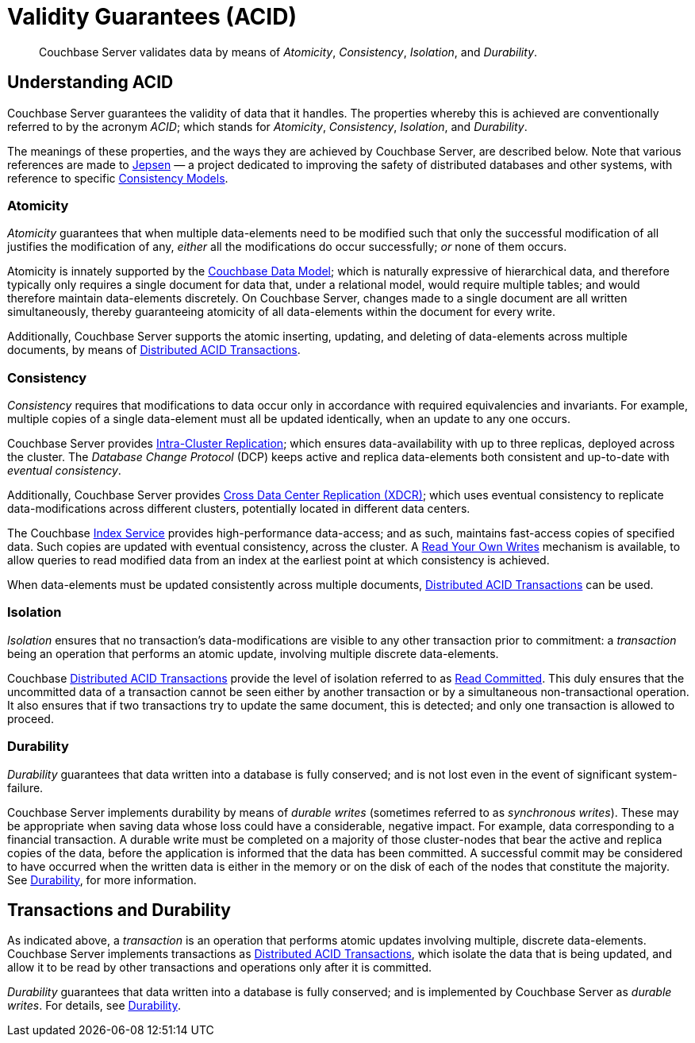= Validity Guarantees (ACID)

[abstract]
Couchbase Server validates data by means of _Atomicity_, _Consistency_, _Isolation_, and _Durability_.

[#understanding-acid]
== Understanding ACID

Couchbase Server guarantees the validity of data that it handles.
The properties whereby this is achieved are conventionally referred to by the acronym _ACID_; which stands for _Atomicity_, _Consistency_, _Isolation_, and _Durability_.

The meanings of these properties, and the ways they are achieved by Couchbase Server, are described below.
Note that various references are made to https://jepsen.io[Jepsen] &#8212; a project dedicated to improving the safety of distributed databases and other systems, with reference to specific https://jepsen.io/consistency[Consistency Models].

[#atomicity-definition-and-implementation]
=== Atomicity

_Atomicity_ guarantees that when multiple data-elements need to be modified such that only the successful modification of all justifies the modification of any, _either_ all the modifications do occur successfully; _or_ none of them occurs.

Atomicity is innately supported by the xref:learn:data/document-data-model.adoc[Couchbase Data Model]; which is naturally expressive of hierarchical data, and therefore typically only requires a single document for data that, under a relational model, would require multiple tables; and would therefore maintain data-elements discretely.
On Couchbase Server, changes made to a single document are all written simultaneously, thereby guaranteeing atomicity of all data-elements within the document for every write.

Additionally, Couchbase Server supports the atomic inserting, updating, and deleting of data-elements across multiple documents, by means of xref:learn:data/transactions.adoc[Distributed ACID Transactions].

[#consistency-definition-and-implementation]
=== Consistency

_Consistency_ requires that modifications to data occur only in accordance with required equivalencies and invariants.
For example, multiple copies of a single data-element must all be updated identically, when an update to any one occurs.

Couchbase Server provides xref:learn:clusters-and-availability/intra-cluster-replication.adoc[Intra-Cluster Replication]; which ensures data-availability with up to three replicas, deployed across the cluster.
The _Database Change Protocol_ (DCP) keeps active and replica data-elements both consistent and up-to-date with _eventual consistency_.

Additionally, Couchbase Server provides xref:learn:clusters-and-availability/xdcr-overview.adoc[Cross Data Center Replication (XDCR)]; which uses eventual consistency to replicate data-modifications across different clusters, potentially located in different data centers.

The Couchbase xref:learn:services-and-indexes/services/index-service.adoc[Index Service] provides high-performance data-access; and as such, maintains fast-access copies of specified data.
Such copies are updated with eventual consistency, across the cluster.
A xref:n1ql:n1ql-rest-api/index.adoc#table_xmr_grl_lt[Read Your Own Writes] mechanism is available, to allow queries to read modified data from an index at the earliest point at which consistency is achieved.

When data-elements must be updated consistently across multiple documents, xref:learn:data/transactions.adoc[Distributed ACID Transactions] can be used.

[#isolation-definition-and-implementation]
=== Isolation

_Isolation_ ensures that no transaction's data-modifications are visible to any other transaction prior to commitment: a _transaction_ being an operation that performs an atomic update, involving multiple discrete data-elements.

Couchbase xref:learn:data/transactions.adoc[Distributed ACID Transactions] provide the level of isolation referred to as https://jepsen.io/consistency/models/read-committed[Read Committed].
This duly ensures that the uncommitted data of a transaction cannot be seen either by another transaction or by a simultaneous non-transactional operation.
It also ensures that if two transactions try to update the same document, this is detected; and only one transaction is allowed to proceed.

[#durability-definition-and-implementation]
=== Durability

_Durability_ guarantees that data written into a database is fully conserved; and is not lost even in the event of significant system-failure.

Couchbase Server implements durability by means of _durable writes_ (sometimes referred to as _synchronous writes_).
These may be appropriate when saving data whose loss could have a considerable, negative impact.
For example, data corresponding to a financial transaction.
A durable write must be completed on a majority of those cluster-nodes that bear the active and replica copies of the data, before the application is informed that the data has been committed.
A successful commit may be considered to have occurred when the written data is either in the memory or on the disk of each of the nodes that constitute the majority.
See xref:learn:data/durability.adoc[Durability], for more information.

[#transactions-and-durability]
== Transactions and Durability

As indicated above, a _transaction_ is an operation that performs atomic updates involving multiple, discrete data-elements.
Couchbase Server implements transactions as xref:learn:data/transactions.adoc[Distributed ACID Transactions], which isolate the data that is being updated, and allow it to be read by other transactions and operations only after it is committed.

_Durability_ guarantees that data written into a database is fully conserved; and is implemented by Couchbase Server as _durable writes_.
For details, see xref:learn:data/durability.adoc[Durability].
